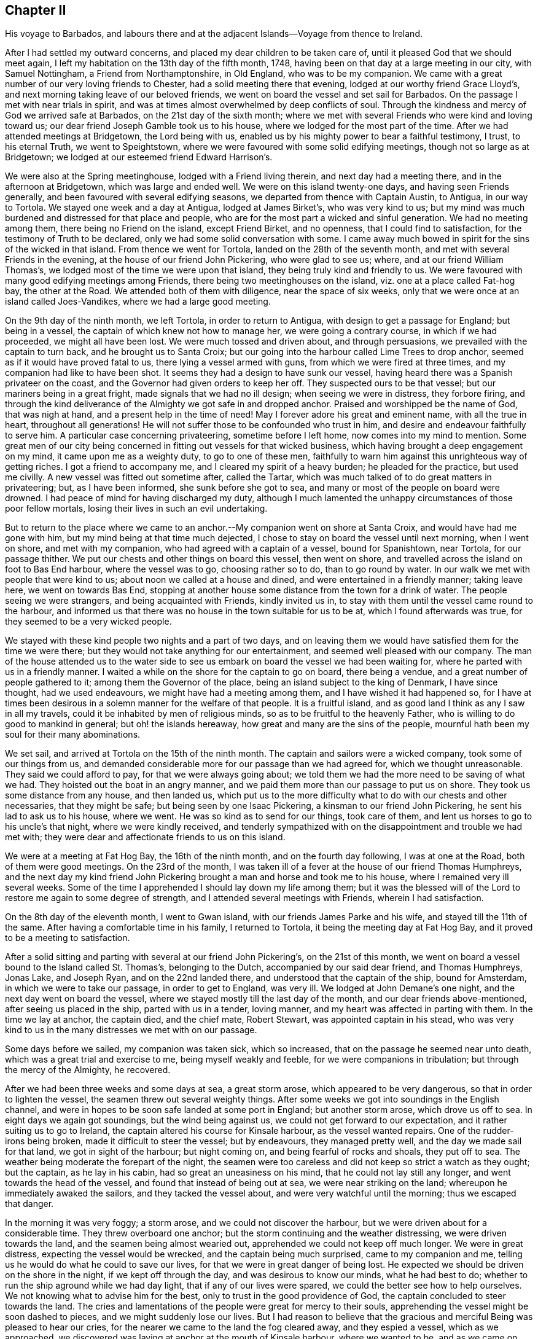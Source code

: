 == Chapter II

His voyage to Barbados,
and labours there and at the adjacent Islands--Voyage from thence to Ireland.

After I had settled my outward concerns, and placed my dear children to be taken care of,
until it pleased God that we should meet again,
I left my habitation on the 13th day of the fifth month, 1748,
having been on that day at a large meeting in our city, with Samuel Nottingham,
a Friend from Northamptonshire, in Old England, who was to be my companion.
We came with a great number of our very loving friends to Chester,
had a solid meeting there that evening, lodged at our worthy friend Grace Lloyd`'s,
and next morning taking leave of our beloved friends,
we went on board the vessel and set sail for Barbados.
On the passage I met with near trials in spirit,
and was at times almost overwhelmed by deep conflicts of soul.
Through the kindness and mercy of God we arrived safe at Barbados,
on the 21st day of the sixth month;
where we met with several Friends who were kind and loving toward us;
our dear friend Joseph Gamble took us to his house,
where we lodged for the most part of the time.
After we had attended meetings at Bridgetown, the Lord being with us,
enabled us by his mighty power to bear a faithful testimony, I trust,
to his eternal Truth, we went to Speightstown,
where we were favoured with some solid edifying meetings,
though not so large as at Bridgetown;
we lodged at our esteemed friend Edward Harrison`'s.

We were also at the Spring meetinghouse, lodged with a Friend living therein,
and next day had a meeting there, and in the afternoon at Bridgetown,
which was large and ended well.
We were on this island twenty-one days, and having seen Friends generally,
and been favoured with several edifying seasons,
we departed from thence with Captain Austin, to Antigua, in our way to Tortola.
We stayed one week and a day at Antigua, lodged at James Birket`'s,
who was very kind to us;
but my mind was much burdened and distressed for that place and people,
who are for the most part a wicked and sinful generation.
We had no meeting among them, there being no Friend on the island, except Friend Birket,
and no openness, that I could find to satisfaction,
for the testimony of Truth to be declared, only we had some solid conversation with some.
I came away much bowed in spirit for the sins of the wicked in that island.
From thence we went for Tortola, landed on the 28th of the seventh month,
and met with several Friends in the evening, at the house of our friend John Pickering,
who were glad to see us; where, and at our friend William Thomas`'s,
we lodged most of the time we were upon that island,
they being truly kind and friendly to us.
We were favoured with many good edifying meetings among Friends,
there being two meetinghouses on the island, viz. one at a place called Fat-hog bay,
the other at the Road.
We attended both of them with diligence, near the space of six weeks,
only that we were once at an island called Joes-Vandikes,
where we had a large good meeting.

On the 9th day of the ninth month, we left Tortola, in order to return to Antigua,
with design to get a passage for England; but being in a vessel,
the captain of which knew not how to manage her, we were going a contrary course,
in which if we had proceeded, we might all have been lost.
We were much tossed and driven about, and through persuasions,
we prevailed with the captain to turn back, and he brought us to Santa Croix;
but our going into the harbour called Lime Trees to drop anchor,
seemed as if it would have proved fatal to us, there lying a vessel armed with guns,
from which we were fired at three times, and my companion had like to have been shot.
It seems they had a design to have sunk our vessel,
having heard there was a Spanish privateer on the coast,
and the Governor had given orders to keep her off.
They suspected ours to be that vessel; but our mariners being in a great fright,
made signals that we had no ill design; when seeing we were in distress,
they forbore firing,
and through the kind deliverance of the Almighty we got safe in and dropped anchor.
Praised and worshipped be the name of God, that was nigh at hand,
and a present help in the time of need!
May I forever adore his great and eminent name, with all the true in heart,
throughout all generations!
He will not suffer those to be confounded who trust in him,
and desire and endeavour faithfully to serve him.
A particular case concerning privateering, sometime before I left home,
now comes into my mind to mention.
Some great men of our city being concerned in fitting out vessels for that wicked business,
which having brought a deep engagement on my mind, it came upon me as a weighty duty,
to go to one of these men,
faithfully to warn him against this unrighteous way of getting riches.
I got a friend to accompany me, and I cleared my spirit of a heavy burden;
he pleaded for the practice, but used me civilly.
A new vessel was fitted out sometime after, called the Tartar,
which was much talked of to do great matters in privateering; but,
as I have been informed, she sunk before she got to sea,
and many or most of the people on board were drowned.
I had peace of mind for having discharged my duty,
although I much lamented the unhappy circumstances of those poor fellow mortals,
losing their lives in such an evil undertaking.

But to return to the place where we came to an anchor.--My
companion went on shore at Santa Croix,
and would have had me gone with him, but my mind being at that time much dejected,
I chose to stay on board the vessel until next morning, when I went on shore,
and met with my companion, who had agreed with a captain of a vessel,
bound for Spanishtown, near Tortola, for our passage thither.
We put our chests and other things on board this vessel, then went on shore,
and travelled across the island on foot to Bas End harbour, where the vessel was to go,
choosing rather so to do, than to go round by water.
In our walk we met with people that were kind to us;
about noon we called at a house and dined, and were entertained in a friendly manner;
taking leave here, we went on towards Bas End,
stopping at another house some distance from the town for a drink of water.
The people seeing we were strangers, and being acquainted with Friends,
kindly invited us in, to stay with them until the vessel came round to the harbour,
and informed us that there was no house in the town suitable for us to be at,
which I found afterwards was true, for they seemed to be a very wicked people.

We stayed with these kind people two nights and a part of two days,
and on leaving them we would have satisfied them for the time we were there;
but they would not take anything for our entertainment,
and seemed well pleased with our company.
The man of the house attended us to the water side to see
us embark on board the vessel we had been waiting for,
where he parted with us in a friendly manner.
I waited a while on the shore for the captain to go on board, there being a vendue,
and a great number of people gathered to it; among them the Governor of the place,
being an island subject to the king of Denmark, I have since thought,
had we used endeavours, we might have had a meeting among them,
and I have wished it had happened so,
for I have at times been desirous in a solemn manner for the welfare of that people.
It is a fruitful island, and as good land I think as any I saw in all my travels,
could it be inhabited by men of religious minds,
so as to be fruitful to the heavenly Father,
who is willing to do good to mankind in general; but oh! the islands hereaway,
how great and many are the sins of the people,
mournful hath been my soul for their many abominations.

We set sail, and arrived at Tortola on the 15th of the ninth month.
The captain and sailors were a wicked company, took some of our things from us,
and demanded considerable more for our passage than we had agreed for,
which we thought unreasonable.
They said we could afford to pay, for that we were always going about;
we told them we had the more need to be saving of what we had.
They hoisted out the boat in an angry manner,
and we paid them more than our passage to put us on shore.
They took us some distance from any house, and then landed us,
which put us to the more difficulty what to do with our chests and other necessaries,
that they might be safe; but being seen by one Isaac Pickering,
a kinsman to our friend John Pickering, he sent his lad to ask us to his house,
where we went.
He was so kind as to send for our things, took care of them,
and lent us horses to go to his uncle`'s that night, where we were kindly received,
and tenderly sympathized with on the disappointment and trouble we had met with;
they were dear and affectionate friends to us on this island.

We were at a meeting at Fat Hog Bay, the 16th of the ninth month,
and on the fourth day following, I was at one at the Road,
both of them were good meetings.
On the 23rd of the month,
I was taken ill of a fever at the house of our friend Thomas Humphreys,
and the next day my kind friend John Pickering brought
a man and horse and took me to his house,
where I remained very ill several weeks.
Some of the time I apprehended I should lay down my life among them;
but it was the blessed will of the Lord to restore me again to some degree of strength,
and I attended several meetings with Friends, wherein I had satisfaction.

On the 8th day of the eleventh month, I went to Gwan island,
with our friends James Parke and his wife, and stayed till the 11th of the same.
After having a comfortable time in his family, I returned to Tortola,
it being the meeting day at Fat Hog Bay, and it proved to be a meeting to satisfaction.

After a solid sitting and parting with several at our friend John Pickering`'s,
on the 21st of this month,
we went on board a vessel bound to the Island called St. Thomas`'s,
belonging to the Dutch, accompanied by our said dear friend, and Thomas Humphreys,
Jonas Lake, and Joseph Ryan, and on the 22nd landed there,
and understood that the captain of the ship, bound for Amsterdam,
in which we were to take our passage, in order to get to England, was very ill.
We lodged at John Demane`'s one night, and the next day went on board the vessel,
where we stayed mostly till the last day of the month,
and our dear friends above-mentioned, after seeing us placed in the ship,
parted with us in a tender, loving manner,
and my heart was affected in parting with them.
In the time we lay at anchor, the captain died, and the chief mate, Robert Stewart,
was appointed captain in his stead,
who was very kind to us in the many distresses we met with on our passage.

Some days before we sailed, my companion was taken sick, which so increased,
that on the passage he seemed near unto death,
which was a great trial and exercise to me, being myself weakly and feeble,
for we were companions in tribulation; but through the mercy of the Almighty,
he recovered.

After we had been three weeks and some days at sea, a great storm arose,
which appeared to be very dangerous, so that in order to lighten the vessel,
the seamen threw out several weighty things.
After some weeks we got into soundings in the English channel,
and were in hopes to be soon safe landed at some port in England;
but another storm arose, which drove us off to sea.
In eight days we again got soundings, but the wind being against us,
we could not get forward to our expectation, and it rather suiting us to go to Ireland,
the captain altered his course for Kinsale harbour, as the vessel wanted repairs.
One of the rudder-irons being broken, made it difficult to steer the vessel;
but by endeavours, they managed pretty well, and the day we made sail for that land,
we got in sight of the harbour; but night coming on,
and being fearful of rocks and shoals, they put off to sea.
The weather being moderate the forepart of the night,
the seamen were too careless and did not keep so strict a watch as they ought;
but the captain, as he lay in his cabin, had so great an uneasiness on his mind,
that he could not lay still any longer, and went towards the head of the vessel,
and found that instead of being out at sea, we were near striking on the land;
whereupon he immediately awaked the sailors, and they tacked the vessel about,
and were very watchful until the morning; thus we escaped that danger.

In the morning it was very foggy; a storm arose, and we could not discover the harbour,
but we were driven about for a considerable time.
They threw overboard one anchor; but the storm continuing and the weather distressing,
we were driven towards the land, and the seamen being almost wearied out,
apprehended we could not keep off much longer.
We were in great distress, expecting the vessel would be wrecked,
and the captain being much surprised, came to my companion and me,
telling us he would do what he could to save our lives,
for that we were in great danger of being lost.
He expected we should be driven on the shore in the night,
if we kept off through the day, and was desirous to know our minds,
what he had best to do; whether to run the ship aground while we had day light,
that if any of our lives were spared, we could the better see how to help ourselves.
We not knowing what to advise him for the best,
only to trust in the good providence of God,
the captain concluded to steer towards the land.
The cries and lamentations of the people were great for mercy to their souls,
apprehending the vessel might be soon dashed to pieces,
and we might suddenly lose our lives.
But I had reason to believe that the gracious and
merciful Being was pleased to hear our cries,
for the nearer we came to the land the fog cleared away, and they espied a vessel,
which as we approached,
we discovered was laying at anchor at the mouth of Kinsale harbour,
where we wanted to be, and as we came on our way, the harbour appeared plain.
Thus through the great deliverance of the Almighty, we arrived there safe,
and dropped anchor.
For this his merciful preservation,
our hearts had great cause to be humbly bowed before him, and the captain came to me,
saying, "`Now if you have it in your heart to return God thanks,
I will join with you on my bare knees,`" and "`if it had not been for your prayers,
we should all have been lost.`"
But I ascribed this great deliverance to the kind mercy of Divine Providence to us all;
although I can truly say,
my soul was earnest in supplication before the Lord at times on this trying passage.

At one particular season, as I lay in my cabin,
not knowing but that we might be swallowed up in the mighty ocean,
the spirit of prayer came on me,
and I was raised on my knees to make intercession with the All-powerful Being;
after which I went upon the deck, and the captain seeing me,
expressed in a very loving manner his unity and satisfaction,
and I thought that the same good power and presence which attended my mind,
had some reach upon his heart.

Oh! in this trying passage, how often did my soul go down into many discouragements,
but I was helped through all, to rely on God`'s mercy;
and one time I took the blessed Bible into my hands,
and it was as if my eyes were cast on that passage in the prophet Isaiah 44:1-3,
where it is said; "`Now hear, O Jacob my servant, and Israel whom I have chosen:
Thus saith the Lord that made thee, and formed thee from the womb, which will help thee;
Fear not, O Jacob my servant, and thou, Jesurun, whom I have chosen;
For I will pour water upon him that is thirsty, and floods upon the dry ground:
I will pour my spirit upon thy seed, and my blessing upon thine offspring.`"
This gracious blessing of the Lord to his servants and chosen ones, was a comfort to me,
and in his great condescension he fulfilled his promise to help in the needful time.
